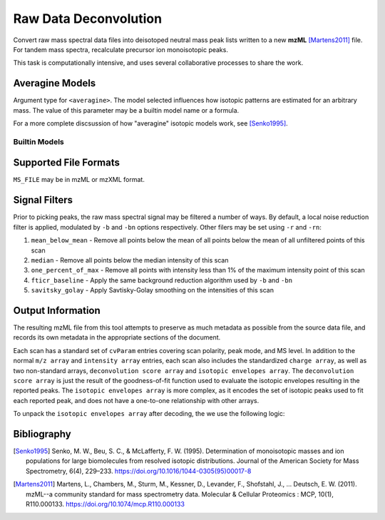 Raw Data Deconvolution
======================


Convert raw mass spectral data files into deisotoped neutral mass peak lists
written to a new **mzML** [Martens2011]_ file. For tandem mass spectra,
recalculate precursor ion monoisotopic peaks.

This task is computationally intensive, and uses several collaborative processes
to share the work.

.. click:: glycan_profiling.cli.mzml:preprocess
	:prog: glycresoft mzml preprocess


.. code-block:: bash
	:caption: example usage

	glycresoft-cli mzml preprocess -a permethylated-glycan -t 20 -p 6 \
		-s 5.0 -e 60.0 "path/to/input" "path/to/output.mzML"

Averagine Models
----------------

Argument type for ``<averagine>``. The model selected influences how isotopic
patterns are estimated for an arbitrary mass. The value of this parameter may
be a builtin model name or a formula.

For a more complete discsussion of how "averagine" isotopic models work, see [Senko1995]_.

Builtin Models
~~~~~~~~~~~~~~

.. exec::

	from glycan_profiling.cli.validators import AveragineParamType
	from rst_table import as_rest_table

	rows = [
		("Model Name", "Formula")
	]

	def formula(mapping):
		return ''.join(["%s%0.2g" % (k, v) for k, v in mapping.items()])

	for name, model in AveragineParamType.models.items():
		rows.append((name, formula(model)))
	
	print(as_rest_table(rows))


Supported File Formats
----------------------

``MS_FILE`` may be in mzML or mzXML format.


Signal Filters
--------------

Prior to picking peaks, the raw mass spectral signal may be filtered a number
of ways. By default, a local noise reduction filter is applied, modulated by 
``-b`` and ``-bn`` options respectively. Other filers may be set using ``-r``
and ``-rn``:

1. ``mean_below_mean`` - Remove all points below the mean of all points below the mean of all unfiltered points of this scan
2. ``median`` - Remove all points below the median intensity of this scan
3. ``one_percent_of_max`` - Remove all points with intensity less than 1% of the maximum intensity point of this scan
4. ``fticr_baseline`` - Apply the same background reduction algorithm used by ``-b`` and ``-bn``
5. ``savitsky_golay`` - Apply Savtisky-Golay smoothing on the intensities of this scan


Output Information
------------------

The resulting mzML file from this tool attempts to preserve as much metadata as possible
from the source data file, and records its own metadata in the appropriate sections of
the document.

Each scan has a standard set of ``cvParam`` entries covering scan polarity,
peak mode, and MS level. In addition to the normal ``m/z array`` and ``intensity array``
entries, each scan also includes the standardized ``charge array``, as well as two non-standard
arrays, ``deconvolution score array`` and ``isotopic envelopes array``. The ``deconvolution score array``
is just the result of the goodness-of-fit function used to evaluate the isotopic envelopes resulting
in the reported peaks. The ``isotopic envelopes array`` is more complex, as it encodes the set of isotopic
peaks used to fit each reported peak, and does not have a one-to-one relationship with other arrays.

To unpack the ``isotopic envelopes array`` after decoding, the we use the following logic:

.. code-block:: python
	:linenos:

	def decode_envelopes(array):
		'''
		Arguments
		---------
		array: float32 array
		'''
	    envelope_list = []
	    current_envelope = []
	    i = 0
	    n = len(array)
	    while i < n:
	    	# fetch the next two values
	        mz = array[i]
	        intensity = array[i + 1]
	        i += 2

	        # if both numbers are zero, this denotes the beginning
	        # of a new envelope
	        if mz == 0 and intensity == 0:
	            if current_envelope is not None:
	                if current_envelope:
	                    envelope_list.append(Envelope(current_envelope))
	                current_envelope = []
	        # otherwise add the current point to the existing envelope
	        else:
	            current_envelope.append(EnvelopePair(mz, intensity))
	    envelope_list.append(Envelope(current_envelope))
	    return envelope_list

Bibliography
------------

.. [Senko1995]
	Senko, M. W., Beu, S. C., & McLafferty, F. W. (1995). Determination of
	monoisotopic masses and ion populations for large biomolecules from resolved
	isotopic distributions.
	Journal of the American Society for Mass Spectrometry, 6(4), 229–233.
	https://doi.org/10.1016/1044-0305(95)00017-8
.. [Martens2011]
	Martens, L., Chambers, M., Sturm, M., Kessner, D., Levander, F., Shofstahl, J.,
	… Deutsch, E. W. (2011). mzML--a community standard for mass spectrometry data.
	Molecular & Cellular Proteomics : MCP, 10(1), R110.000133.
	https://doi.org/10.1074/mcp.R110.000133
